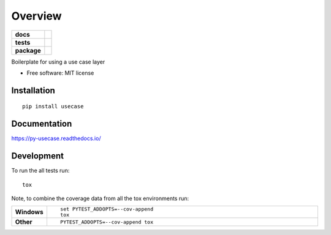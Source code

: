 ========
Overview
========

.. start-badges

.. list-table::
    :stub-columns: 1

    * - docs
      - |docs|
    * - tests
      - | |travis| |requires|
        |
        | |landscape|
    * - package
      - | |version| |wheel| |supported-versions| |supported-implementations|
        | |commits-since|

.. |docs| image:: https://readthedocs.org/projects/py-usecase/badge/?style=flat
    :target: https://readthedocs.org/projects/py-usecase
    :alt: Documentation Status


.. |travis| image:: https://travis-ci.org/bagerard/py-usecase.svg?branch=master
    :alt: Travis-CI Build Status
    :target: https://travis-ci.org/bagerard/py-usecase

.. |requires| image:: https://requires.io/github/bagerard/py-usecase/requirements.svg?branch=master
    :alt: Requirements Status
    :target: https://requires.io/github/bagerard/py-usecase/requirements/?branch=master

.. |landscape| image:: https://landscape.io/github/bagerard/py-usecase/master/landscape.svg?style=flat
    :target: https://landscape.io/github/bagerard/py-usecase/master
    :alt: Code Quality Status

.. |version| image:: https://img.shields.io/pypi/v/usecase.svg
    :alt: PyPI Package latest release
    :target: https://pypi.org/project/usecase

.. |commits-since| image:: https://img.shields.io/github/commits-since/bagerard/py-usecase/v0.1.0.svg
    :alt: Commits since latest release
    :target: https://github.com/bagerard/py-usecase/compare/v0.1.0...master

.. |wheel| image:: https://img.shields.io/pypi/wheel/usecase.svg
    :alt: PyPI Wheel
    :target: https://pypi.org/project/usecase

.. |supported-versions| image:: https://img.shields.io/pypi/pyversions/usecase.svg
    :alt: Supported versions
    :target: https://pypi.org/project/usecase

.. |supported-implementations| image:: https://img.shields.io/pypi/implementation/usecase.svg
    :alt: Supported implementations
    :target: https://pypi.org/project/usecase


.. end-badges

Boilerplate for using a use case layer

* Free software: MIT license

Installation
============

::

    pip install usecase

Documentation
=============


https://py-usecase.readthedocs.io/


Development
===========

To run the all tests run::

    tox

Note, to combine the coverage data from all the tox environments run:

.. list-table::
    :widths: 10 90
    :stub-columns: 1

    - - Windows
      - ::

            set PYTEST_ADDOPTS=--cov-append
            tox

    - - Other
      - ::

            PYTEST_ADDOPTS=--cov-append tox
